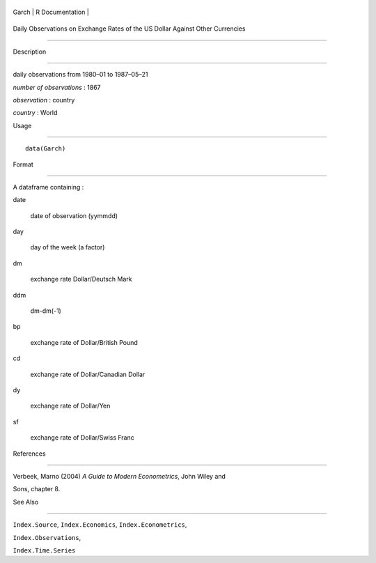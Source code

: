 +---------+-------------------+
| Garch   | R Documentation   |
+---------+-------------------+

Daily Observations on Exchange Rates of the US Dollar Against Other Currencies
------------------------------------------------------------------------------

Description
~~~~~~~~~~~

daily observations from 1980–01 to 1987–05–21

*number of observations* : 1867

*observation* : country

*country* : World

Usage
~~~~~

::

    data(Garch)

Format
~~~~~~

A dataframe containing :

date
    date of observation (yymmdd)

day
    day of the week (a factor)

dm
    exchange rate Dollar/Deutsch Mark

ddm
    dm-dm(-1)

bp
    exchange rate of Dollar/British Pound

cd
    exchange rate of Dollar/Canadian Dollar

dy
    exchange rate of Dollar/Yen

sf
    exchange rate of Dollar/Swiss Franc

References
~~~~~~~~~~

Verbeek, Marno (2004) *A Guide to Modern Econometrics*, John Wiley and
Sons, chapter 8.

See Also
~~~~~~~~

``Index.Source``, ``Index.Economics``, ``Index.Econometrics``,
``Index.Observations``,

``Index.Time.Series``
